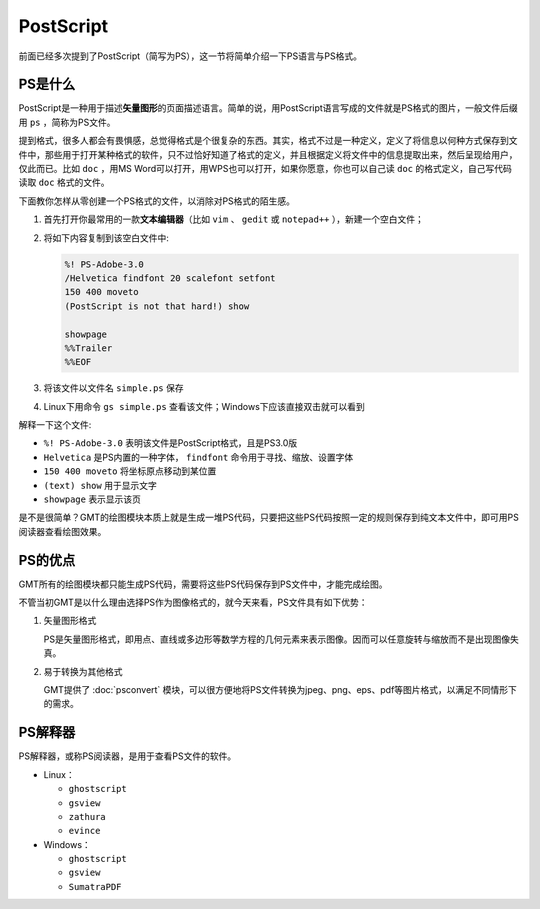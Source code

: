 .. index:: ! postscript

PostScript
==========

前面已经多次提到了PostScript（简写为PS），这一节将简单介绍一下PS语言与PS格式。

PS是什么
--------

PostScript是一种用于描述\ **矢量图形**\ 的页面描述语言。简单的说，用PostScript语言写成的文件就是PS格式的图片，一般文件后缀用 ``ps`` ，简称为PS文件。

提到格式，很多人都会有畏惧感，总觉得格式是个很复杂的东西。其实，格式不过是一种定义，定义了将信息以何种方式保存到文件中，那些用于打开某种格式的软件，只不过恰好知道了格式的定义，并且根据定义将文件中的信息提取出来，然后呈现给用户，仅此而已。比如 ``doc`` ，用MS Word可以打开，用WPS也可以打开，如果你愿意，你也可以自己读 ``doc`` 的格式定义，自己写代码读取 ``doc`` 格式的文件。

下面教你怎样从零创建一个PS格式的文件，以消除对PS格式的陌生感。

#. 首先打开你最常用的一款\ **文本编辑器**\ （比如 ``vim`` 、 ``gedit`` 或 ``notepad++`` ），新建一个空白文件；
#. 将如下内容复制到该空白文件中:

   .. code-block:: postscript

      %! PS-Adobe-3.0
      /Helvetica findfont 20 scalefont setfont
      150 400 moveto
      (PostScript is not that hard!) show

      showpage
      %%Trailer
      %%EOF

#. 将该文件以文件名 ``simple.ps`` 保存
#. Linux下用命令 ``gs simple.ps`` 查看该文件；Windows下应该直接双击就可以看到

解释一下这个文件:

- ``%! PS-Adobe-3.0`` 表明该文件是PostScript格式，且是PS3.0版
- ``Helvetica`` 是PS内置的一种字体， ``findfont`` 命令用于寻找、缩放、设置字体
- ``150 400 moveto`` 将坐标原点移动到某位置
- ``(text) show`` 用于显示文字
- ``showpage`` 表示显示该页

是不是很简单？GMT的绘图模块本质上就是生成一堆PS代码，只要把这些PS代码按照一定的规则保存到纯文本文件中，即可用PS阅读器查看绘图效果。

PS的优点
--------

GMT所有的绘图模块都只能生成PS代码，需要将这些PS代码保存到PS文件中，才能完成绘图。

不管当初GMT是以什么理由选择PS作为图像格式的，就今天来看，PS文件具有如下优势：

1. 矢量图形格式

   PS是矢量图形格式，即用点、直线或多边形等数学方程的几何元素来表示图像。因而可以任意旋转与缩放而不是出现图像失真。

2. 易于转换为其他格式

   GMT提供了 :doc:`psconvert` 模块，可以很方便地将PS文件转换为jpeg、png、eps、pdf等图片格式，以满足不同情形下的需求。


PS解释器
--------

PS解释器，或称PS阅读器，是用于查看PS文件的软件。

- Linux：

  - ``ghostscript``
  - ``gsview``
  - ``zathura``
  - ``evince``

- Windows：

  - ``ghostscript``
  - ``gsview``
  - ``SumatraPDF``
